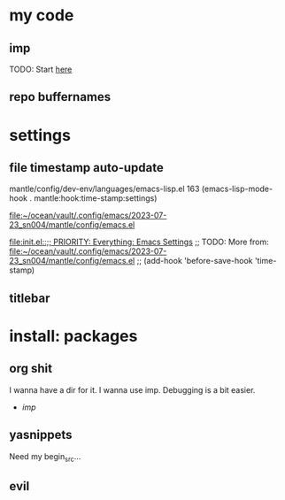 

* my code

** imp

TODO: Start [[file:~/ocean/vault/.config/emacs/2023-07-23_sn004/core/modules/emacs/imp/init.el][here]]


** repo buffernames



* settings

** file timestamp auto-update

mantle/config/dev-env/languages/emacs-lisp.el
163     (emacs-lisp-mode-hook . mantle:hook:time-stamp:settings)

[[file:~/ocean/vault/.config/emacs/2023-07-23_sn004/mantle/config/emacs.el]]

[[file:init.el::;; PRIORITY: Everything: Emacs Settings]]
;; TODO: More from: file:~/ocean/vault/.config/emacs/2023-07-23_sn004/mantle/config/emacs.el
;; (add-hook 'before-save-hook 'time-stamp)



** titlebar


* install: packages

** org shit

I wanna have a dir for it.
I wanna use imp. Debugging is a bit easier.
  - [[*imp][imp]]



** yasnippets

Need my begin_src...


** evil


